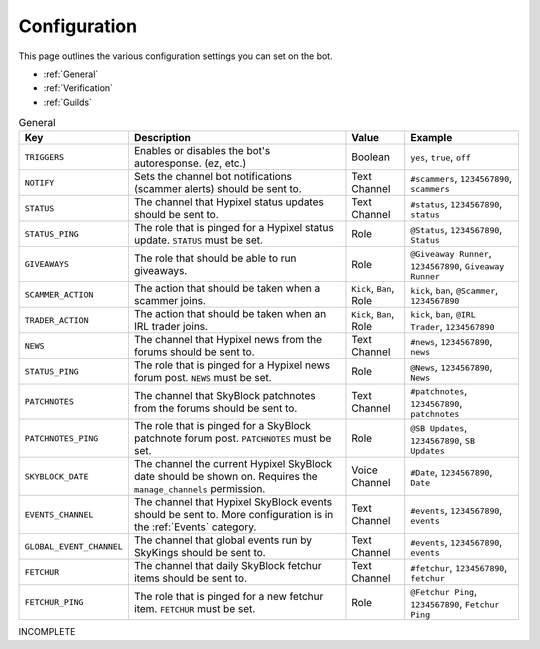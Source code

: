 Configuration
==============

This page outlines the various configuration settings you can set on the bot.

- :ref:`General`
- :ref:`Verification`
- :ref:`Guilds`


.. _General:
.. list-table:: General
   :header-rows: 1

   * - Key
     - Description
     - Value
     - Example
   * - ``TRIGGERS``
     - Enables or disables the bot's autoresponse. (ez, etc.)
     - Boolean
     - ``yes``, ``true``, ``off``
   * - ``NOTIFY``
     - Sets the channel bot notifications (scammer alerts) should be sent to.
     - Text Channel
     - ``#scammers``, ``1234567890``, ``scammers``
   * - ``STATUS``
     - The channel that Hypixel status updates should be sent to.
     - Text Channel
     - ``#status``, ``1234567890``, ``status``
   * - ``STATUS_PING``
     - The role that is pinged for a Hypixel status update. ``STATUS`` must be set.
     - Role
     - ``@Status``, ``1234567890``, ``Status``
   * - ``GIVEAWAYS``
     - The role that should be able to run giveaways.
     - Role
     - ``@Giveaway Runner``, ``1234567890``, ``Giveaway Runner``
   * - ``SCAMMER_ACTION``
     - The action that should be taken when a scammer joins.
     - ``Kick``, ``Ban``, Role
     - ``kick``, ``ban``, ``@Scammer``, ``1234567890``
   * - ``TRADER_ACTION``
     - The action that should be taken when an IRL trader joins.
     - ``Kick``, ``Ban``, Role
     - ``kick``, ``ban``, ``@IRL Trader``, ``1234567890``
   * - ``NEWS``
     - The channel that Hypixel news from the forums should be sent to.
     - Text Channel
     - ``#news``, ``1234567890``, ``news``
   * - ``STATUS_PING``
     - The role that is pinged for a Hypixel news forum post. ``NEWS`` must be set.
     - Role
     - ``@News``, ``1234567890``, ``News``
   * - ``PATCHNOTES``
     - The channel that SkyBlock patchnotes from the forums should be sent to.
     - Text Channel
     - ``#patchnotes``, ``1234567890``, ``patchnotes``
   * - ``PATCHNOTES_PING``
     - The role that is pinged for a SkyBlock patchnote forum post. ``PATCHNOTES`` must be set.
     - Role
     - ``@SB Updates``, ``1234567890``, ``SB Updates``
   * - ``SKYBLOCK_DATE``
     - The channel the current Hypixel SkyBlock date should be shown on. Requires the ``manage_channels`` permission.
     - Voice Channel
     - ``#Date``, ``1234567890``, ``Date``
   * - ``EVENTS_CHANNEL``
     - The channel that Hypixel SkyBlock events should be sent to. More configuration is in the :ref:`Events` category.
     - Text Channel
     - ``#events``, ``1234567890``, ``events``
   * - ``GLOBAL_EVENT_CHANNEL``
     - The channel that global events run by SkyKings should be sent to.
     - Text Channel
     - ``#events``, ``1234567890``, ``events``
   * - ``FETCHUR``
     - The channel that daily SkyBlock fetchur items should be sent to.
     - Text Channel
     - ``#fetchur``, ``1234567890``, ``fetchur``
   * - ``FETCHUR_PING``
     - The role that is pinged for a new fetchur item. ``FETCHUR`` must be set.
     - Role
     - ``@Fetchur Ping``, ``1234567890``, ``Fetchur Ping``
     

INCOMPLETE
